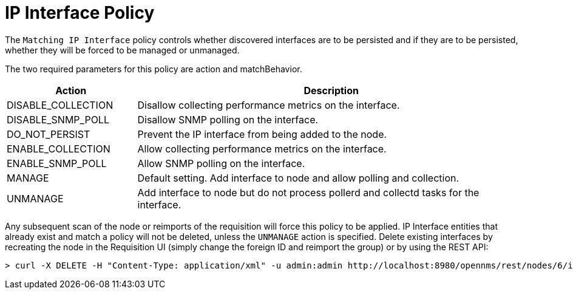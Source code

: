 = IP Interface Policy

The `Matching IP Interface` policy controls whether discovered interfaces are to be persisted and if they are to be persisted, whether they will be forced to be managed or unmanaged.

The two required parameters for this policy are action and matchBehavior.

[options="header"]
[cols="1,3"]
|===
| Action
| Description

| DISABLE_COLLECTION
| Disallow collecting performance metrics on the interface.

| DISABLE_SNMP_POLL
| Disallow SNMP polling on the interface.

| DO_NOT_PERSIST
| Prevent the IP interface from being added to the node.

| ENABLE_COLLECTION
| Allow collecting performance metrics on the interface.

| ENABLE_SNMP_POLL
| Allow SNMP polling on the interface.

| MANAGE
| Default setting. Add interface to node and allow polling and collection.

| UNMANAGE
| Add interface to node but do not process pollerd and collectd tasks for the interface.
|===

Any subsequent scan of the node or reimports of the requisition will force this policy to be applied.
IP Interface entities that already exist and match a policy will not be deleted, unless the `UNMANAGE` action is specified.
Delete existing interfaces by recreating the node in the Requisition UI (simply change the foreign ID and reimport the group) or by using the REST API:

[source, console]
----
> curl -X DELETE -H "Content-Type: application/xml" -u admin:admin http://localhost:8980/opennms/rest/nodes/6/ipinterfaces/10.1.1.1
----
